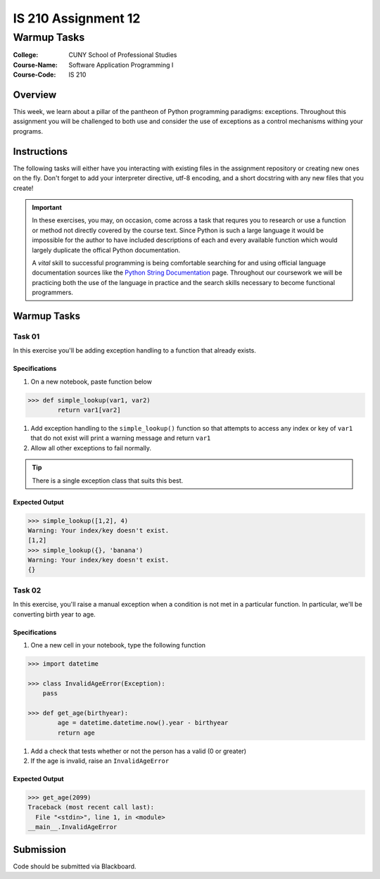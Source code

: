 ####################
IS 210 Assignment 12
####################
************
Warmup Tasks
************

:College: CUNY School of Professional Studies
:Course-Name: Software Application Programming I
:Course-Code: IS 210

Overview
========

This week, we learn about a pillar of the pantheon of Python programming
paradigms: exceptions. Throughout this assignment you will be challenged
to both use and consider the use of exceptions as a control mechanisms
withing your programs.

Instructions
============

The following tasks will either have you interacting with existing files in
the assignment repository or creating new ones on the fly. Don't forget to add
your interpreter directive, utf-8 encoding, and a short docstring with any new
files that you create!

.. important::

    In these exercises, you may, on occasion, come across a task that requres
    you to research or use a function or method not directly covered by the
    course text. Since Python is such a large language it would be impossible
    for the author to have included descriptions of each and every available
    function which would largely duplicate the offical Python documentation.

    A *vital* skill to successful programming is being comfortable searching
    for and using official language documentation sources like the
    `Python String Documentation`_ page. Throughout our coursework we will be
    practicing both the use of the language in practice and the search skills
    necessary to become functional programmers.

Warmup Tasks
============

Task 01
-------

In this exercise you'll be adding exception handling to a function that
already exists.

Specifications
^^^^^^^^^^^^^^

#.  On a new notebook, paste function below


.. code:: pycon

    >>> def simple_lookup(var1, var2)
            return var1[var2]

#.  Add exception handling to the ``simple_lookup()`` function so that
    attempts to access any index or key of ``var1`` that do not exist will
    print a warning message and return ``var1``

#.  Allow all other exceptions to fail normally.

.. tip::

    There is a single exception class that suits this best.
    
Expected Output
^^^^^^^

.. code:: pycon

    >>> simple_lookup([1,2], 4)
    Warning: Your index/key doesn't exist.
    [1,2]
    >>> simple_lookup({}, 'banana')
    Warning: Your index/key doesn't exist.
    {}

Task 02
-------

In this exercise, you'll raise a manual exception when a condition is not
met in a particular function. In particular, we'll be converting birth year to
age.

Specifications
^^^^^^^^^^^^^^

#.  One a new cell in your notebook, type the following function

.. code:: pycon

    >>> import datetime
    
    >>> class InvalidAgeError(Exception):
        pass
    
    >>> def get_age(birthyear):
            age = datetime.datetime.now().year - birthyear
            return age

#.  Add a check that tests whether or not the person has a valid (0 or greater)

#.  If the age is invalid, raise an ``InvalidAgeError``

Expected Output
^^^^^^^^

.. code:: pycon

    >>> get_age(2099)
    Traceback (most recent call last):
      File "<stdin>", line 1, in <module>
    __main__.InvalidAgeError



Submission
==========

Code should be submitted via Blackboard.

.. _GitHub: https://github.com/
.. _Python String Documentation: https://docs.python.org/2/library/stdtypes.html

